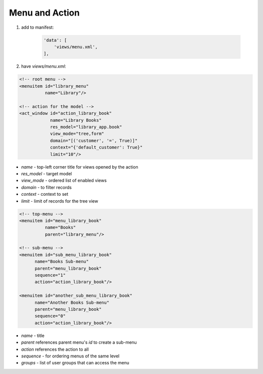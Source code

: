 Menu and Action
===============

#. add to manifest:

    .. code-block:: python

        'data': [
            'views/menu.xml',
        ],

#. have `views/menu.xml`:

.. code-block:: XML

    <!-- root menu -->
    <menuitem id="library_menu"
              name="Library"/>

    <!-- action for the model -->
    <act_window id="action_library_book"
                name="Library Books"
                res_model="library_app.book"
                view_mode="tree,form"
                domain="[('customer', '=', True)]"
                context="{'default_customer': True}"
                limit="10"/>

* `name` - top-left corner title for views opened by the action
* `res_model` - target model
* `view_mode` - ordered list of enabled views
* `domain` - to filter records
* `context` - context to set
* `limit` - limit of records for the tree view

.. code-block:: XML

    <!-- top-menu -->
    <menuitem id="menu_library_book"
              name="Books"
              parent="library_menu"/>

    <!-- sub-menu -->
    <menuitem id="sub_menu_library_book"
          name="Books Sub-menu"
          parent="menu_library_book"
          sequence="1"
          action="action_library_book"/>

    <menuitem id="another_sub_menu_library_book"
          name="Another Books Sub-menu"
          parent="menu_library_book"
          sequence="0"
          action="action_library_book"/>

* `name` - title
* `parent` references parent menu's `id` to create a sub-menu
* `action` references the action to all
* `sequence` - for ordering menus of the same level
* `groups` - list of user groups that can access the menu
